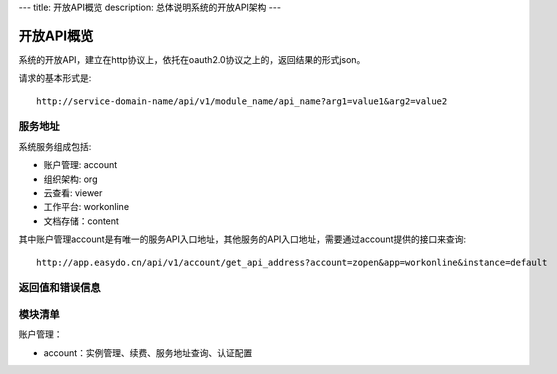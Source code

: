 ---
title: 开放API概览
description: 总体说明系统的开放API架构
---

======================
开放API概览
======================

系统的开放API，建立在http协议上，依托在oauth2.0协议之上的，返回结果的形式json。

请求的基本形式是::

  http://service-domain-name/api/v1/module_name/api_name?arg1=value1&arg2=value2

服务地址
====================
系统服务组成包括:

- 账户管理: account
- 组织架构: org
- 云查看: viewer
- 工作平台: workonline
- 文档存储：content

其中账户管理account是有唯一的服务API入口地址，其他服务的API入口地址，需要通过account提供的接口来查询::

  http://app.easydo.cn/api/v1/account/get_api_address?account=zopen&app=workonline&instance=default

返回值和错误信息
=========================

模块清单
=====================
账户管理：

- account：实例管理、续费、服务地址查询、认证配置

